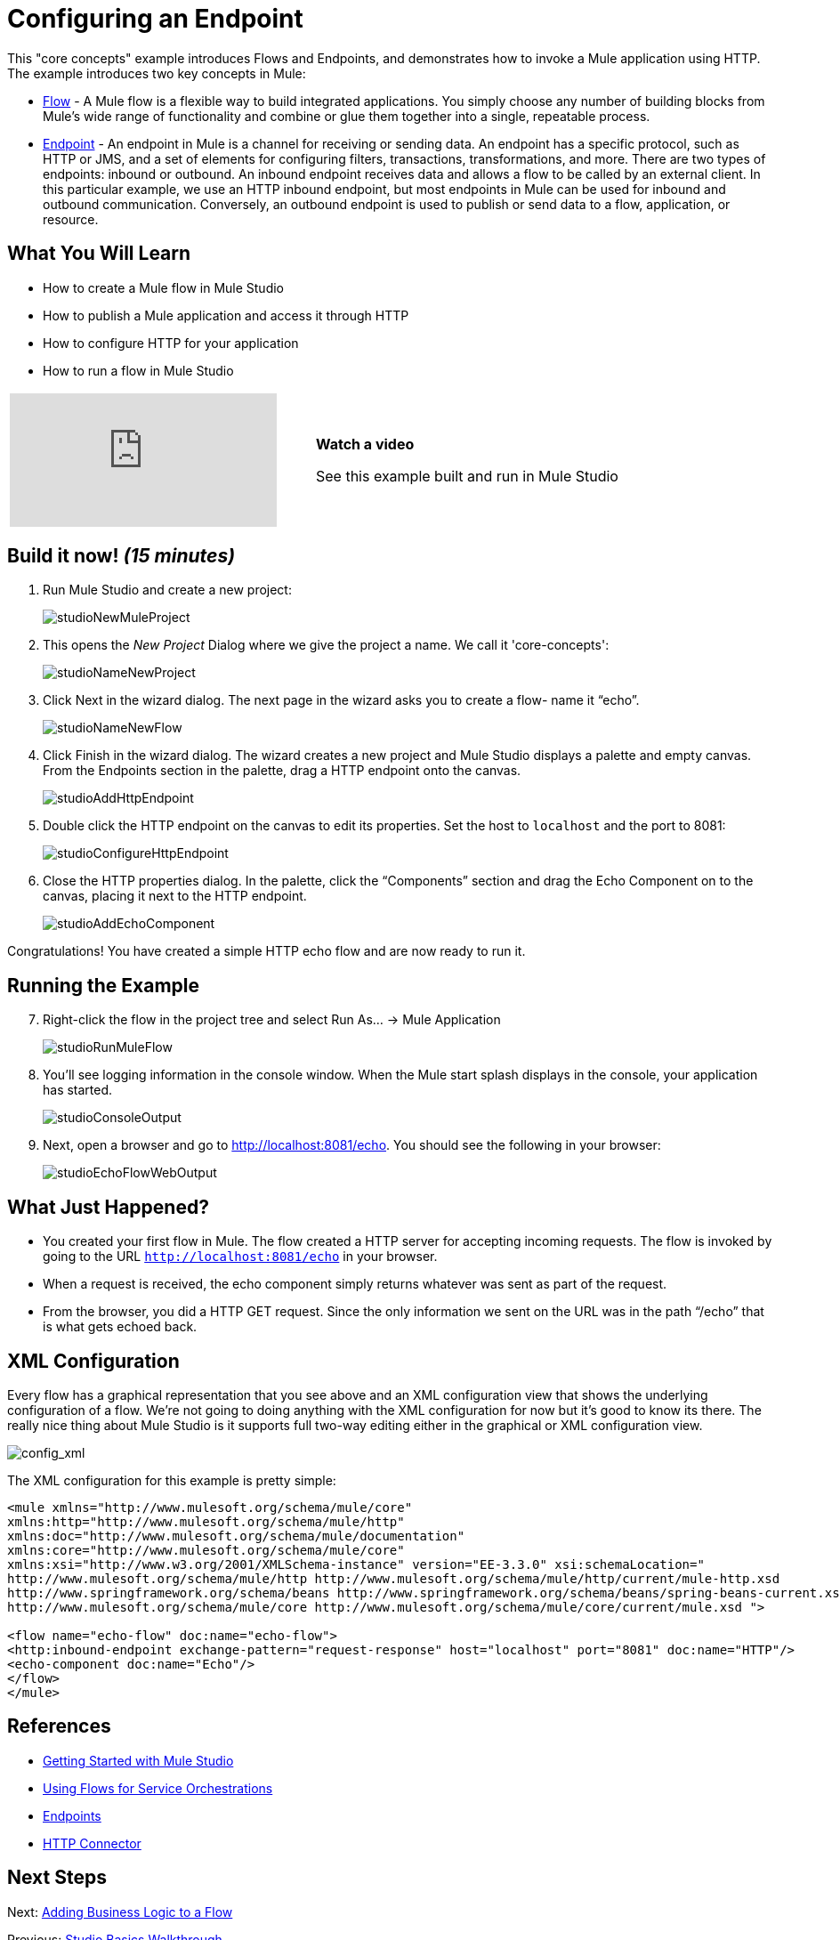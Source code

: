 = Configuring an Endpoint

This "core concepts" example introduces Flows and Endpoints, and demonstrates how to invoke a Mule application using HTTP. The example introduces two key concepts in Mule:

* link:/mule-user-guide/v/3.3/using-flows-for-service-orchestration[Flow] - A Mule flow is a flexible way to build integrated applications. You simply choose any number of building blocks from Mule's wide range of functionality and combine or glue them together into a single, repeatable process.

* link:/mule-user-guide/v/3.3/configuring-endpoints[Endpoint] - An endpoint in Mule is a channel for receiving or sending data. An endpoint has a specific protocol, such as HTTP or JMS, and a set of elements for configuring filters, transactions, transformations, and more. There are two types of endpoints: inbound or outbound. An inbound endpoint receives data and allows a flow to be called by an external client. In this particular example, we use an HTTP inbound endpoint, but most endpoints in Mule can be used for inbound and outbound communication. Conversely, an outbound endpoint is used to publish or send data to a flow, application, or resource.

== What You Will Learn

* How to create a Mule flow in Mule Studio
* How to publish a Mule application and access it through HTTP
* How to configure HTTP for your application
* How to run a flow in Mule Studio

[cols="2*a"]
|===
|video::n8XM5Aa9mBQ[youtube] |*Watch a video*

See this example built and run in Mule Studio
|===

== Build it now! _(15 minutes)_

. Run Mule Studio and create a new project:
+
image:studioNewMuleProject.png[studioNewMuleProject]

. This opens the _New Project_ Dialog where we give the project a name. We call it 'core-concepts':
+
image:studioNameNewProject.png[studioNameNewProject]

. Click Next in the wizard dialog. The next page in the wizard asks you to create a flow- name it “echo”.
+
image:studioNameNewFlow.png[studioNameNewFlow]

. Click Finish in the wizard dialog. The wizard creates a new project and Mule Studio displays a palette and empty canvas. From the Endpoints section in the palette, drag a HTTP endpoint onto the canvas.
+
image:studioAddHttpEndpoint.png[studioAddHttpEndpoint]

. Double click the HTTP endpoint on the canvas to edit its properties. Set the host to `localhost` and the port to 8081:
+
image:studioConfigureHttpEndpoint.png[studioConfigureHttpEndpoint]

. Close the HTTP properties dialog. In the palette, click the “Components” section and drag the Echo Component on to the canvas, placing it next to the HTTP endpoint.
+
image:studioAddEchoComponent.png[studioAddEchoComponent]

Congratulations! You have created a simple HTTP echo flow and are now ready to run it.

== Running the Example

[start="7"]
. Right-click the flow in the project tree and select Run As… → Mule Application
+
image:studioRunMuleFlow.png[studioRunMuleFlow]

. You’ll see logging information in the console window. When the Mule start splash displays in the console, your application has started.
+
image:studioConsoleOutput.png[studioConsoleOutput]

. Next, open a browser and go to http://localhost:8081/echo. You should see the following in your browser:
+
image:studioEchoFlowWebOutput.png[studioEchoFlowWebOutput]

== What Just Happened?

* You created your first flow in Mule. The flow created a HTTP server for accepting incoming requests. The flow is invoked by going to the URL `http://localhost:8081/echo` in your browser.
* When a request is received, the echo component simply returns whatever was sent as part of the request.
* From the browser, you did a HTTP GET request. Since the only information we sent on the URL was in the path “/echo” that is what gets echoed back.

== XML Configuration

Every flow has a graphical representation that you see above and an XML configuration view that shows the underlying configuration of a flow. We're not going to doing anything with the XML configuration for now but it's good to know its there. The really nice thing about Mule Studio is it supports full two-way editing either in the graphical or XML configuration view.

image:config_xml.png[config_xml]

The XML configuration for this example is pretty simple:

[source, xml, linenums]
----
<mule xmlns="http://www.mulesoft.org/schema/mule/core"
xmlns:http="http://www.mulesoft.org/schema/mule/http"
xmlns:doc="http://www.mulesoft.org/schema/mule/documentation"
xmlns:core="http://www.mulesoft.org/schema/mule/core"
xmlns:xsi="http://www.w3.org/2001/XMLSchema-instance" version="EE-3.3.0" xsi:schemaLocation="
http://www.mulesoft.org/schema/mule/http http://www.mulesoft.org/schema/mule/http/current/mule-http.xsd
http://www.springframework.org/schema/beans http://www.springframework.org/schema/beans/spring-beans-current.xsd
http://www.mulesoft.org/schema/mule/core http://www.mulesoft.org/schema/mule/core/current/mule.xsd ">
 
<flow name="echo-flow" doc:name="echo-flow">
<http:inbound-endpoint exchange-pattern="request-response" host="localhost" port="8081" doc:name="HTTP"/>
<echo-component doc:name="Echo"/>
</flow>
</mule>
----

== References

* link:/mule-user-guide/v/3.3/getting-started-with-mule-studio[Getting Started with Mule Studio]
* link:/mule-user-guide/v/3.3/using-flows-for-service-orchestration[Using Flows for Service Orchestrations]
* link:/mule-user-guide/v/3.3/configuring-endpoints[Endpoints]
* link:/mule-user-guide/v/3.3/http-transport-reference[HTTP Connector]

== Next Steps

Next: link:/mule-user-guide/v/3.3/adding-business-logic-to-a-flow[Adding Business Logic to a Flow]

Previous: link:/mule-user-guide/v/3.3/studio-basics-walkthrough[Studio Basics Walkthrough]
